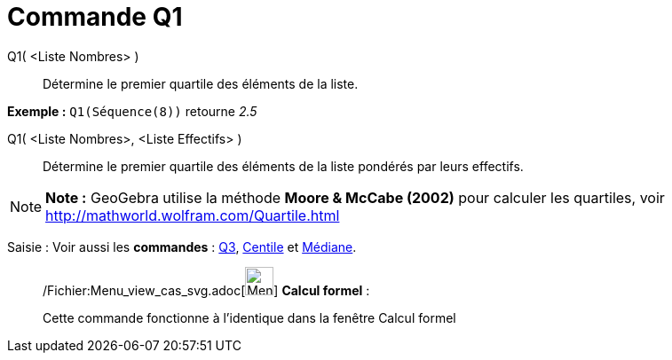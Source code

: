 = Commande Q1
:page-en: commands/Quartile1_Command
ifdef::env-github[:imagesdir: /fr/modules/ROOT/assets/images]

Q1( <Liste Nombres> )::
  Détermine le premier quartile des éléments de la liste.

[EXAMPLE]
====

*Exemple :* `++Q1(Séquence(8))++` retourne _2.5_

====

Q1( <Liste Nombres>, <Liste Effectifs> )::
  Détermine le premier quartile des éléments de la liste pondérés par leurs effectifs.

[NOTE]
====

*Note :* GeoGebra utilise la méthode *Moore & McCabe (2002)* pour calculer les quartiles, voir
http://mathworld.wolfram.com/Quartile.html

====

[.kcode]#Saisie :# Voir aussi les *commandes* : xref:/commands/Q3.adoc[Q3], xref:/commands/Centile.adoc[Centile] et
xref:/commands/Médiane.adoc[Médiane].

____________________________________________________________

/Fichier:Menu_view_cas_svg.adoc[image:32px-Menu_view_cas.svg.png[Menu view cas.svg,width=32,height=32]] *Calcul
formel* :

Cette commande fonctionne à l'identique dans la fenêtre Calcul formel
